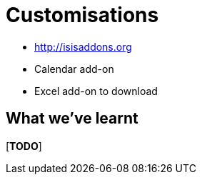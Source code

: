 [[customisations]]
= Customisations



* http://isisaddons.org

* Calendar add-on

* Excel add-on to download




== What we've learnt

[***TODO***]
